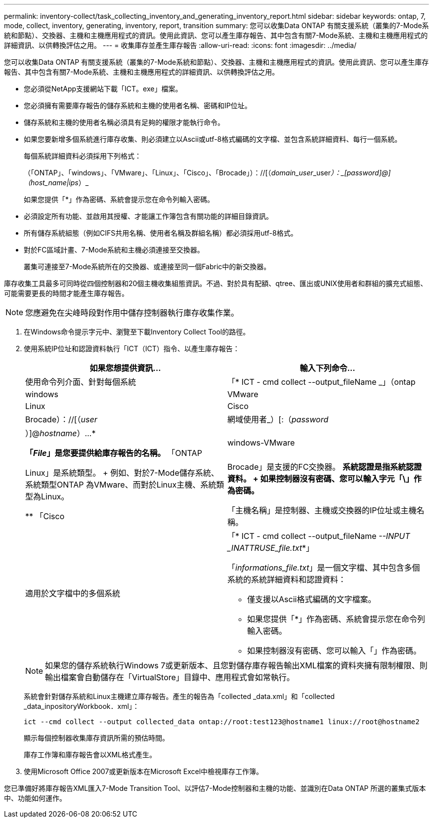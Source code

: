 ---
permalink: inventory-collect/task_collecting_inventory_and_generating_inventory_report.html 
sidebar: sidebar 
keywords: ontap, 7, mode, collect, inventory, generating, inventory, report, transition 
summary: 您可以收集Data ONTAP 有關支援系統（叢集的7-Mode系統和節點）、交換器、主機和主機應用程式的資訊。使用此資訊、您可以產生庫存報告、其中包含有關7-Mode系統、主機和主機應用程式的詳細資訊、以供轉換評估之用。 
---
= 收集庫存並產生庫存報告
:allow-uri-read: 
:icons: font
:imagesdir: ../media/


[role="lead"]
您可以收集Data ONTAP 有關支援系統（叢集的7-Mode系統和節點）、交換器、主機和主機應用程式的資訊。使用此資訊、您可以產生庫存報告、其中包含有關7-Mode系統、主機和主機應用程式的詳細資訊、以供轉換評估之用。

* 您必須從NetApp支援網站下載「ICT。exe」檔案。
* 您必須擁有需要庫存報告的儲存系統和主機的使用者名稱、密碼和IP位址。
* 儲存系統和主機的使用者名稱必須具有足夠的權限才能執行命令。
* 如果您要新增多個系統進行庫存收集、則必須建立以Ascii或utf-8格式編碼的文字檔、並包含系統詳細資料、每行一個系統。
+
每個系統詳細資料必須採用下列格式：

+
（「ONTAP」、「windows」、「VMware」、「Linux」、「Cisco」、「Brocade」）：//[（_domain_user_\_user__）：_[password]@]（host_name|ips__）_

+
如果您提供「*」作為密碼、系統會提示您在命令列輸入密碼。

* 必須設定所有功能、並啟用其授權、才能讓工作簿包含有關功能的詳細目錄資訊。
* 所有儲存系統組態（例如CIFS共用名稱、使用者名稱及群組名稱）都必須採用utf-8格式。
* 對於FC區域計畫、7-Mode系統和主機必須連接至交換器。
+
叢集可連接至7-Mode系統所在的交換器、或連接至同一個Fabric中的新交換器。



庫存收集工具最多可同時從四個控制器和20個主機收集組態資訊。不過、對於具有配額、qtree、匯出或UNIX使用者和群組的擴充式組態、可能需要更長的時間才能產生庫存報告。


NOTE: 您應避免在尖峰時段對作用中儲存控制器執行庫存收集作業。

. 在Windows命令提示字元中、瀏覽至下載Inventory Collect Tool的路徑。
. 使用系統IP位址和認證資料執行「ICT（ICT）指令、以產生庫存報告：
+
|===
| 如果您想提供資訊... | 輸入下列命令... 


 a| 
使用命令列介面、針對每個系統
 a| 
「* ICT - cmd collect --output_fileName _」（ontap|windows| VMware| Linux | Cisco| Brocade）：//[（_user_|網域使用者_）[:（_password_|）]@_hostname_）...*

** 「_File_」是您要提供給庫存報告的名稱。
** 「ONTAP| windows-VMware|Linux」是系統類型。
+
例如、對於7-Mode儲存系統、系統類型ONTAP 為VMware、而對於Linux主機、系統類型為Linux。

** 「Cisco|Brocade」是支援的FC交換器。
** 系統認證是指系統認證資料。
+
如果控制器沒有密碼、您可以輸入字元「\」作為密碼。

** 「主機名稱」是控制器、主機或交換器的IP位址或主機名稱。




 a| 
適用於文字檔中的多個系統
 a| 
「* ICT - cmd collect --output_fileName _--INPUT _INATTRUSE_file.txt_*」

「_informations_file.txt_」是一個文字檔、其中包含多個系統的系統詳細資料和認證資料：

** 僅支援以Ascii格式編碼的文字檔案。
** 如果您提供「*」作為密碼、系統會提示您在命令列輸入密碼。
** 如果控制器沒有密碼、您可以輸入「」作為密碼。


|===
+

NOTE: 如果您的儲存系統執行Windows 7或更新版本、且您對儲存庫存報告輸出XML檔案的資料夾擁有限制權限、則輸出檔案會自動儲存在「VirtualStore」目錄中、應用程式會如常執行。

+
系統會針對儲存系統和Linux主機建立庫存報告。產生的報告為「collected _data.xml」和「collected _data_inpositoryWorkbook．xml」：

+
[listing]
----
ict --cmd collect --output collected_data ontap://root:test123@hostname1 linux://root@hostname2
----
+
顯示每個控制器收集庫存資訊所需的預估時間。

+
庫存工作簿和庫存報告會以XML格式產生。

. 使用Microsoft Office 2007或更新版本在Microsoft Excel中檢視庫存工作簿。


您已準備好將庫存報告XML匯入7-Mode Transition Tool、以評估7-Mode控制器和主機的功能、並識別在Data ONTAP 所選的叢集式版本中、功能如何運作。
